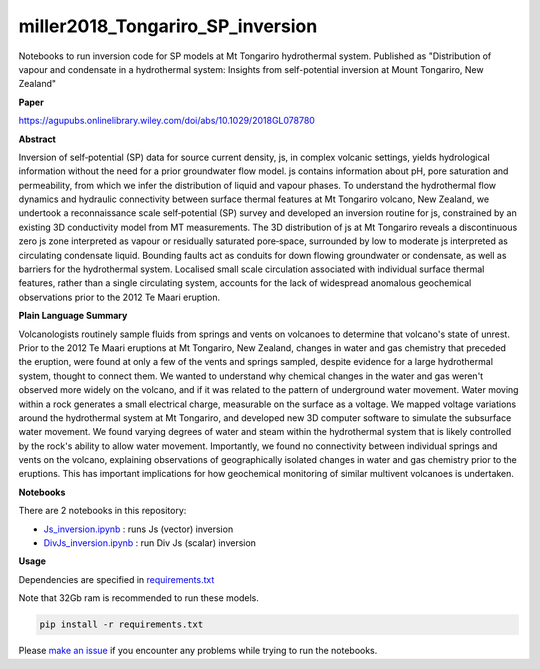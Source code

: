 miller2018_Tongariro_SP_inversion
=================================

.. image:: https://travis-ci.org/simpeg-research/miller2018_Tongariro_SP_inversion.svg?branch=master
    :target: https://travis-ci.org/simpeg-research/miller2018_Tongariro_SP_inversion

Notebooks to run inversion code for SP models at Mt Tongariro hydrothermal system. Published as "Distribution of vapour and condensate in a hydrothermal system: Insights from self-potential inversion at Mount Tongariro, New Zealand"

.. image:: Figure2_Js_model.png
    :width: 70%

**Paper**

https://agupubs.onlinelibrary.wiley.com/doi/abs/10.1029/2018GL078780


**Abstract**

Inversion of self‐potential (SP) data for source current density, js, in complex volcanic settings, yields hydrological information without the need for a prior groundwater flow model. js contains information about pH, pore saturation and permeability, from which we infer the distribution of liquid and vapour phases. To understand the hydrothermal flow dynamics and hydraulic connectivity between surface thermal features at Mt Tongariro volcano, New Zealand, we undertook a reconnaissance scale self‐potential (SP) survey and developed an inversion routine for js, constrained by an existing 3D conductivity model from MT measurements. The 3D distribution of js at Mt Tongariro reveals a discontinuous zero js zone interpreted as vapour or residually saturated pore‐space, surrounded by low to moderate js interpreted as circulating condensate liquid. Bounding faults act as conduits for down flowing groundwater or condensate, as well as barriers for the hydrothermal system. Localised small scale circulation associated with individual surface thermal features, rather than a single circulating system, accounts for the lack of widespread anomalous geochemical observations prior to the 2012 Te Maari eruption.

**Plain Language Summary**

Volcanologists routinely sample fluids from springs and vents on volcanoes to determine that volcano's state of unrest. Prior to the 2012 Te Maari eruptions at Mt Tongariro, New Zealand, changes in water and gas chemistry that preceded the eruption, were found at only a few of the vents and springs sampled, despite evidence for a large hydrothermal system, thought to connect them. We wanted to understand why chemical changes in the water and gas weren't observed more widely on the volcano, and if it was related to the pattern of underground water movement. Water moving within a rock generates a small electrical charge, measurable on the surface as a voltage. We mapped voltage variations around the hydrothermal system at Mt Tongariro, and developed new 3D computer software to simulate the subsurface water movement. We found varying degrees of water and steam within the hydrothermal system that is likely controlled by the rock's ability to allow water movement. Importantly, we found no connectivity between individual springs and vents on the volcano, explaining observations of geographically isolated changes in water and gas chemistry prior to the eruptions. This has important implications for how geochemical monitoring of similar multivent volcanoes is undertaken.


**Notebooks**

There are 2 notebooks in this repository:

- `Js_inversion.ipynb <https://github.com/simpeg-research/miller2018_Tongariro_SP_inversion/blob/master/notebooks/Js_inversion.ipynb>`_ : runs Js (vector) inversion
- `DivJs_inversion.ipynb <https://github.com/simpeg-research/miller2018_Tongariro_SP_inversion/blob/master/notebooks/DivJs_inversion.ipynb>`_ : run Div Js (scalar) inversion


**Usage**

Dependencies are specified in `requirements.txt <https://github.com/simpeg-research/miller2018_Tongariro_SP_inversion/blob/master/requirements.txt>`_

Note that 32Gb ram is recommended to run these models.

.. code::

    pip install -r requirements.txt

Please `make an issue <https://github.com/simpeg-research/miller2018_Tongariro_SP_inversion/issues>`_ if you encounter any problems while trying to run the notebooks.
